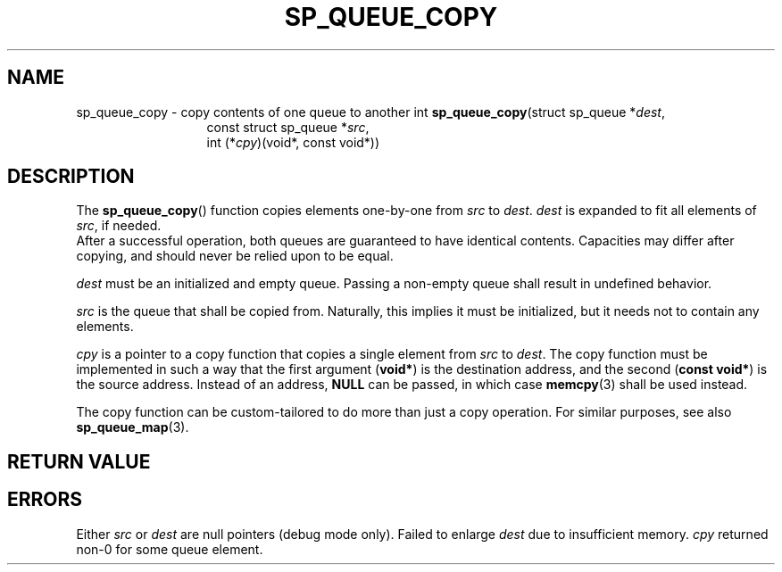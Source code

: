.\"M queue
.TH SP_QUEUE_COPY 3 DATE "libstaple-VERSION"
.SH NAME
sp_queue_copy \- copy contents of one queue to another
.\". MAN_SYNOPSIS_BEGIN
int
.BR sp_queue_copy "(struct sp_queue"
.RI * dest ,
.br
.in 20n
const struct sp_queue
.RI * src ,
.br
int
.RI (* cpy ")(void*, const void*))"
.in
.\". MAN_SYNOPSIS_END
.SH DESCRIPTION
The
.BR sp_queue_copy ()
function copies elements one-by-one from
.IR src " to " dest .
.I dest
is expanded to fit all elements of
.IR src ,
if needed.
.br
After a successful operation, both queues are guaranteed to have identical
contents. Capacities may differ after copying, and should never be relied upon
to be equal.
.P
.I dest
must be an initialized and empty queue. Passing a non-empty queue shall
result in undefined behavior.
.P
.I src
is the queue that shall be copied from. Naturally, this implies it must be
initialized, but it needs not to contain any elements.
.P
.I cpy
is a pointer to a copy function that copies a single element from
.IR src " to " dest .
The copy function must be implemented in such a way that the first argument
.RB ( void* )
is the destination address, and the second
.RB ( "const void*" )
is the source address. Instead of an address,
.B NULL
can be passed, in which case
.BR memcpy (3)
shall be used instead.
.P
.\". MAN_CALLBK_MUST_RETURN cpy
.P
The copy function can be custom-tailored to do more than just a copy operation.
For similar purposes, see also
.BR sp_queue_map (3).
.SH RETURN VALUE
.\". MAN_RETVAL_0_OR_CODE sp_queue_copy
.SH ERRORS
.\". MAN_SHALL_FAIL_IF sp_queue_copy
.\". MAN_ERRCODE SP_EINVAL
Either
.IR src " or " dest
are null pointers (debug mode only).
.\". MAN_ERRCODE SP_ENOMEM
Failed to enlarge
.I dest
due to insufficient memory.
.\". MAN_ERRCODE SP_ECALLBK
.I cpy
returned non-0 for some queue element.
.\". MAN_CONFORMING_TO

